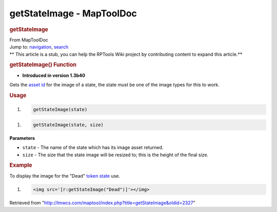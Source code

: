 ==========================
getStateImage - MapToolDoc
==========================

.. contents::
   :depth: 3
..

.. container:: noprint
   :name: mw-page-base

.. container:: noprint
   :name: mw-head-base

.. container:: mw-body
   :name: content

   .. container:: mw-indicators

   .. rubric:: getStateImage
      :name: firstHeading
      :class: firstHeading

   .. container:: mw-body-content
      :name: bodyContent

      .. container::
         :name: siteSub

         From MapToolDoc

      .. container::
         :name: contentSub

      .. container:: mw-jump
         :name: jump-to-nav

         Jump to: `navigation <#mw-head>`__, `search <#p-search>`__

      .. container:: mw-content-ltr
         :name: mw-content-text

         .. container:: template_stub

            ** This article is a stub, you can help the RPTools Wiki
            project by contributing content to expand this article.**

         .. rubric:: getStateImage() Function
            :name: getstateimage-function

         .. container:: template_version

            • **Introduced in version 1.3b40**

         .. container:: template_description

            Gets the `asset
            id </maptool/index.php?title=Asset_ID&action=edit&redlink=1>`__
            for the image of a state, the state must be one of the image
            types for this to work.

         .. rubric:: Usage
            :name: usage

         .. container:: mw-geshi mw-code mw-content-ltr

            .. container:: mtmacro source-mtmacro

               #. .. code-block:: none

                     getStateImage(state)

         .. container:: mw-geshi mw-code mw-content-ltr

            .. container:: mtmacro source-mtmacro

               #. .. code-block:: none

                     getStateImage(state, size)

         **Parameters**

         -  ``state`` - The name of the state which has its image asset
            returned.
         -  ``size`` - The size that the state image will be resized to;
            this is the height of the final size.

         .. rubric:: Example
            :name: example

         .. container:: template_example

            To display the image for the "Dead" `token
            state <Token:state>`__ use.

            .. container:: mw-geshi mw-code mw-content-ltr

               .. container:: mtmacro source-mtmacro

                  #. .. code-block:: none

                        <img src='[r:getStateImage("Dead")]'></img>

      .. container:: printfooter

         Retrieved from
         "http://lmwcs.com/maptool/index.php?title=getStateImage&oldid=2327"

